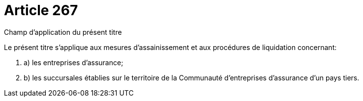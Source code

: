 = Article 267

Champ d'application du présent titre

Le présent titre s'applique aux mesures d'assainissement et aux procédures de liquidation concernant:

. a) les entreprises d'assurance;

. b) les succursales établies sur le territoire de la Communauté d'entreprises d'assurance d'un pays tiers.